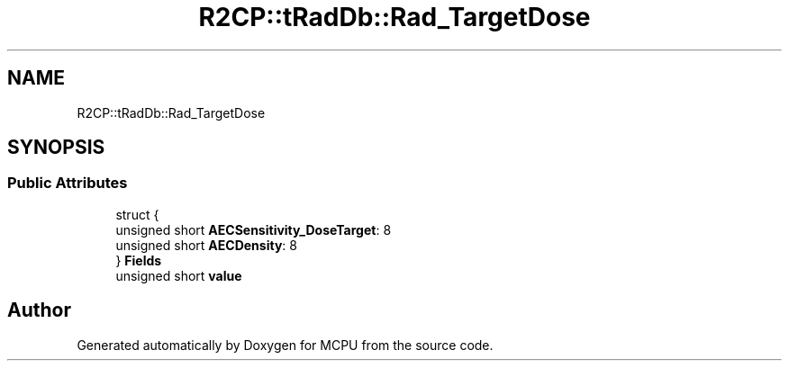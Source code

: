 .TH "R2CP::tRadDb::Rad_TargetDose" 3 "Mon Sep 30 2024" "MCPU" \" -*- nroff -*-
.ad l
.nh
.SH NAME
R2CP::tRadDb::Rad_TargetDose
.SH SYNOPSIS
.br
.PP
.SS "Public Attributes"

.in +1c
.ti -1c
.RI "struct {"
.br
.ti -1c
.RI "   unsigned short \fBAECSensitivity_DoseTarget\fP: 8"
.br
.ti -1c
.RI "   unsigned short \fBAECDensity\fP: 8"
.br
.ti -1c
.RI "} \fBFields\fP"
.br
.ti -1c
.RI "unsigned short \fBvalue\fP"
.br
.in -1c

.SH "Author"
.PP 
Generated automatically by Doxygen for MCPU from the source code\&.
